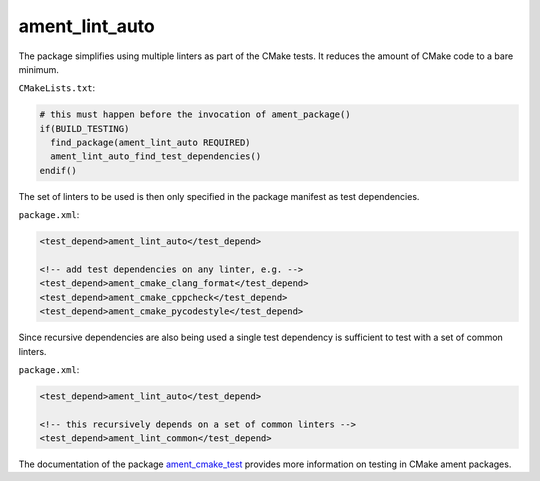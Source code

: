 ament_lint_auto
===============

The package simplifies using multiple linters as part of the CMake tests.
It reduces the amount of CMake code to a bare minimum.

``CMakeLists.txt``:

.. code:: cmake

    # this must happen before the invocation of ament_package()
    if(BUILD_TESTING)
      find_package(ament_lint_auto REQUIRED)
      ament_lint_auto_find_test_dependencies()
    endif()

The set of linters to be used is then only specified in the package manifest as
test dependencies.

``package.xml``:

.. code:: xml

    <test_depend>ament_lint_auto</test_depend>

    <!-- add test dependencies on any linter, e.g. -->
    <test_depend>ament_cmake_clang_format</test_depend>
    <test_depend>ament_cmake_cppcheck</test_depend>
    <test_depend>ament_cmake_pycodestyle</test_depend>

Since recursive dependencies are also being used a single test dependency is
sufficient to test with a set of common linters.

``package.xml``:

.. code:: xml

    <test_depend>ament_lint_auto</test_depend>

    <!-- this recursively depends on a set of common linters -->
    <test_depend>ament_lint_common</test_depend>

The documentation of the package `ament_cmake_test
<https://github.com/ament/ament_cmake>`_ provides more information on testing
in CMake ament packages.
